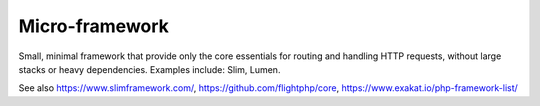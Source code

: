 .. _microframework:
.. _micro-framework:
.. meta::
	:description:
		Micro-framework: Small, minimal framework that provide only the core essentials for routing and handling HTTP requests, without large stacks or heavy dependencies.
	:twitter:card: summary_large_image
	:twitter:site: @exakat
	:twitter:title: Micro-framework
	:twitter:description: Micro-framework: Small, minimal framework that provide only the core essentials for routing and handling HTTP requests, without large stacks or heavy dependencies
	:twitter:creator: @exakat
	:twitter:image:src: https://php-dictionary.readthedocs.io/en/latest/_static/logo.png
	:og:image: https://php-dictionary.readthedocs.io/en/latest/_static/logo.png
	:og:title: Micro-framework
	:og:type: article
	:og:description: Small, minimal framework that provide only the core essentials for routing and handling HTTP requests, without large stacks or heavy dependencies
	:og:url: https://php-dictionary.readthedocs.io/en/latest/dictionary/microframework.ini.html
	:og:locale: en
.. raw:: html

	<script type="application/ld+json">{"@context":"https:\/\/schema.org","@graph":[{"@type":"WebPage","@id":"https:\/\/php-dictionary.readthedocs.io\/en\/latest\/tips\/debug_zval_dump.html","url":"https:\/\/php-dictionary.readthedocs.io\/en\/latest\/tips\/debug_zval_dump.html","name":"Micro-framework","isPartOf":{"@id":"https:\/\/www.exakat.io\/"},"datePublished":"Sat, 28 Jun 2025 08:35:57 +0000","dateModified":"Sat, 28 Jun 2025 08:35:57 +0000","description":"Small, minimal framework that provide only the core essentials for routing and handling HTTP requests, without large stacks or heavy dependencies","inLanguage":"en-US","potentialAction":[{"@type":"ReadAction","target":["https:\/\/php-dictionary.readthedocs.io\/en\/latest\/dictionary\/Micro-framework.html"]}]},{"@type":"WebSite","@id":"https:\/\/www.exakat.io\/","url":"https:\/\/www.exakat.io\/","name":"Exakat","description":"Smart PHP static analysis","inLanguage":"en-US"}]}</script>


Micro-framework
---------------

Small, minimal framework that provide only the core essentials for routing and handling HTTP requests, without large stacks or heavy dependencies. Examples include: Slim, Lumen.

See also https://www.slimframework.com/, https://github.com/flightphp/core, https://www.exakat.io/php-framework-list/
